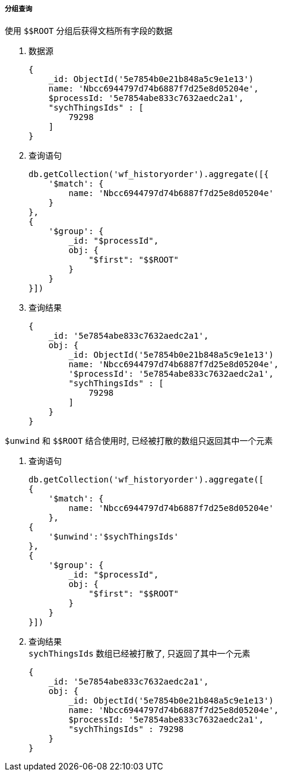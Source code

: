 

===== 分组查询


.使用 `$$ROOT` 分组后获得文档所有字段的数据
. 数据源
+
[source,js]
----
{
    _id: ObjectId('5e7854b0e21b848a5c9e1e13')
    name: 'Nbcc6944797d74b6887f7d25e8d05204e',
    $processId: '5e7854abe833c7632aedc2a1',
    "sychThingsIds" : [
        79298
    ]
}
----

. 查询语句
+
[source,js]
----
db.getCollection('wf_historyorder').aggregate([{
    '$match': {
        name: 'Nbcc6944797d74b6887f7d25e8d05204e'
    }
},
{
    '$group': {
        _id: "$processId",
        obj: {
            "$first": "$$ROOT"
        }
    }
}])
----

. 查询结果
+
[source,js]
----
{
    _id: '5e7854abe833c7632aedc2a1',
    obj: {
        _id: ObjectId('5e7854b0e21b848a5c9e1e13')
        name: 'Nbcc6944797d74b6887f7d25e8d05204e',
        '$processId': '5e7854abe833c7632aedc2a1',
        "sychThingsIds" : [
            79298
        ]
    }
}
----


.`$unwind` 和 `$$ROOT` 结合使用时, 已经被打散的数组只返回其中一个元素
. 查询语句
+
[source,js]
----
db.getCollection('wf_historyorder').aggregate([
{
    '$match': {
        name: 'Nbcc6944797d74b6887f7d25e8d05204e'
    },
{
    '$unwind':'$sychThingsIds'
},
{
    '$group': {
        _id: "$processId",
        obj: {
            "$first": "$$ROOT"
        }
    }
}])
----

. 查询结果 +
`sychThingsIds` 数组已经被打散了, 只返回了其中一个元素
+
[source,js]
----
{
    _id: '5e7854abe833c7632aedc2a1',
    obj: {
        _id: ObjectId('5e7854b0e21b848a5c9e1e13')
        name: 'Nbcc6944797d74b6887f7d25e8d05204e',
        $processId: '5e7854abe833c7632aedc2a1',
        "sychThingsIds" : 79298
    }
}
----

